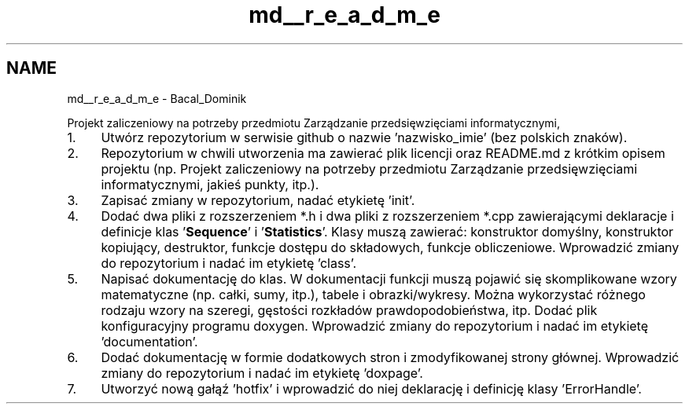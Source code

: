.TH "md__r_e_a_d_m_e" 3 "Wed Feb 1 2023" "My Project" \" -*- nroff -*-
.ad l
.nh
.SH NAME
md__r_e_a_d_m_e \- Bacal_Dominik 
.PP
Projekt zaliczeniowy na potrzeby przedmiotu Zarządzanie przedsięwzięciami informatycznymi,
.IP "1." 4
Utwórz repozytorium w serwisie github o nazwie 'nazwisko_imie' (bez polskich znaków)\&.
.IP "2." 4
Repozytorium w chwili utworzenia ma zawierać plik licencji oraz README\&.md z krótkim opisem projektu (np\&. Projekt zaliczeniowy na potrzeby przedmiotu Zarządzanie przedsięwzięciami informatycznymi, jakieś punkty, itp\&.)\&.
.IP "3." 4
Zapisać zmiany w repozytorium, nadać etykietę 'init'\&.
.IP "4." 4
Dodać dwa pliki z rozszerzeniem *\&.h i dwa pliki z rozszerzeniem *\&.cpp zawierającymi deklaracje i definicje klas '\fBSequence\fP' i '\fBStatistics\fP'\&. Klasy muszą zawierać: konstruktor domyślny, konstruktor kopiujący, destruktor, funkcje dostępu do składowych, funkcje obliczeniowe\&. Wprowadzić zmiany do repozytorium i nadać im etykietę 'class'\&.
.IP "5." 4
Napisać dokumentację do klas\&. W dokumentacji funkcji muszą pojawić się skomplikowane wzory matematyczne (np\&. całki, sumy, itp\&.), tabele i obrazki/wykresy\&. Można wykorzystać różnego rodzaju wzory na szeregi, gęstości rozkładów prawdopodobieństwa, itp\&. Dodać plik konfiguracyjny programu doxygen\&. Wprowadzić zmiany do repozytorium i nadać im etykietę 'documentation'\&.
.IP "6." 4
Dodać dokumentację w formie dodatkowych stron i zmodyfikowanej strony głównej\&. Wprowadzić zmiany do repozytorium i nadać im etykietę 'doxpage'\&.
.IP "7." 4
Utworzyć nową gałąź 'hotfix' i wprowadzić do niej deklarację i definicję klasy 'ErrorHandle'\&. 
.PP

